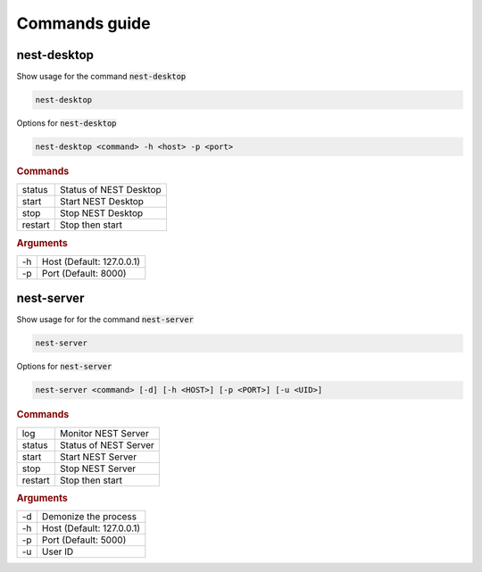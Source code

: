 Commands guide
==============

nest-desktop
------------

Show usage for the command :code:`nest-desktop`

.. code-block:: bash

   nest-desktop

Options for :code:`nest-desktop`

.. code-block:: bash

   nest-desktop <command> -h <host> -p <port>

.. rubric:: Commands

+---------+------------------------+
| status  | Status of NEST Desktop |
+---------+------------------------+
| start   | Start NEST Desktop     |
+---------+------------------------+
| stop    | Stop NEST Desktop      |
+---------+------------------------+
| restart | Stop then start        |
+---------+------------------------+

.. rubric:: Arguments

+----+---------------------------+
| -h | Host (Default: 127.0.0.1) |
+----+---------------------------+
| -p | Port (Default: 8000)      |
+----+---------------------------+


nest-server
-----------

Show usage for for the command :code:`nest-server`

.. code-block:: bash

   nest-server

Options for :code:`nest-server`

.. code-block:: bash

   nest-server <command> [-d] [-h <HOST>] [-p <PORT>] [-u <UID>]

.. rubric:: Commands

+---------+-----------------------+
| log     | Monitor NEST Server   |
+---------+-----------------------+
| status  | Status of NEST Server |
+---------+-----------------------+
| start   | Start NEST Server     |
+---------+-----------------------+
| stop    | Stop NEST Server      |
+---------+-----------------------+
| restart | Stop then start       |
+---------+-----------------------+

.. rubric:: Arguments

+----+---------------------------+
| -d | Demonize the process      |
+----+---------------------------+
| -h | Host (Default: 127.0.0.1) |
+----+---------------------------+
| -p | Port (Default: 5000)      |
+----+---------------------------+
| -u | User ID                   |
+----+---------------------------+

